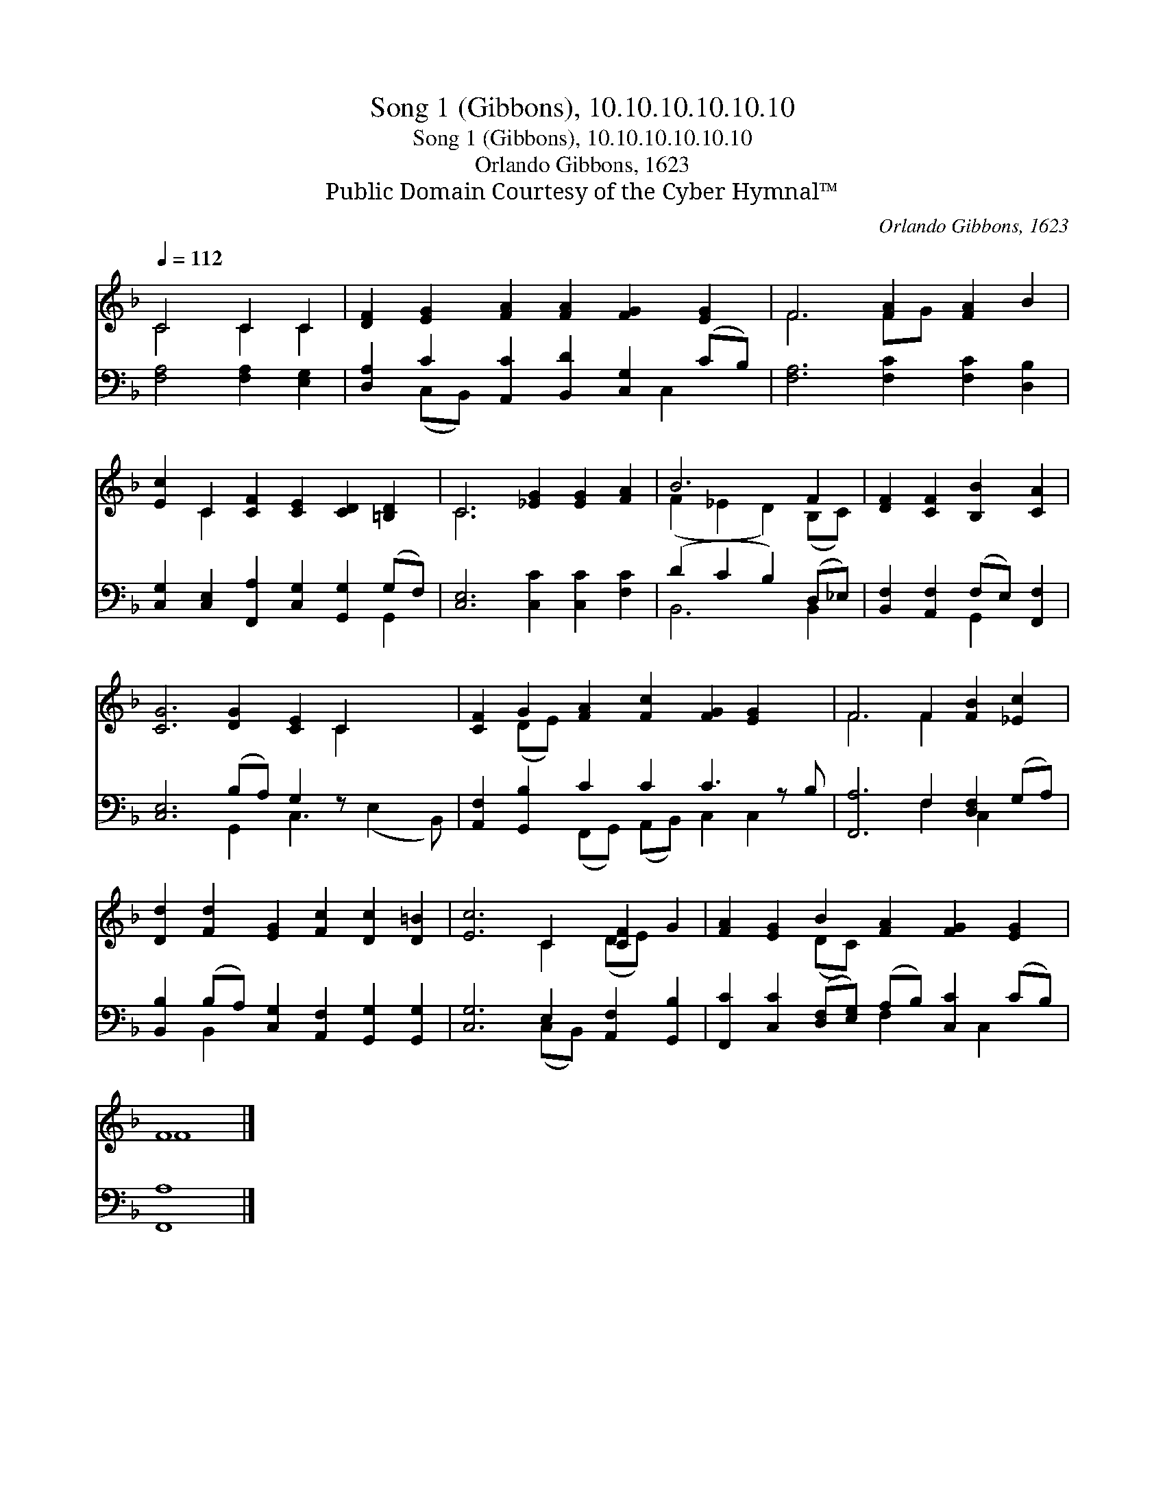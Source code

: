 X:1
T:Song 1 (Gibbons), 10.10.10.10.10.10
T:Song 1 (Gibbons), 10.10.10.10.10.10
T:Orlando Gibbons, 1623
T:Public Domain Courtesy of the Cyber Hymnal™
C:Orlando Gibbons, 1623
Z:Public Domain
Z:Courtesy of the Cyber Hymnal™
%%score ( 1 2 ) ( 3 4 )
L:1/8
Q:1/4=112
M:none
K:F
V:1 treble 
V:2 treble 
V:3 bass 
V:4 bass 
V:1
 C4 C2 C2 | [DF]2 [EG]2 [FA]2 [FA]2 [FG]2 [EG]2 | F6 [FA]2 [FA]2 B2 | %3
 [Ec]2 C2 [CF]2 [CE]2 [CD]2 [=B,D]2 | C6 [_EG]2 [EG]2 [FA]2 | B6 F2 | [DF]2 [CF]2 [B,B]2 [CA]2 | %7
 [CG]6 [DG]2 [CE]2 C2 x2 | [CF]2 G2 [FA]2 [Fc]2 [FG]2 [EG]2 x | F6 F2 [FB]2 [_Ec]2 | %10
 [Dd]2 [Fd]2 [EG]2 [Fc]2 [Dc]2 [D=B]2 | [Ec]6 C2 [CF]2 G2 | [FA]2 [EG]2 B2 [FA]2 [FG]2 [EG]2 | %13
 F8 |] %14
V:2
 C4 C2 C2 | x12 | F6 FG x4 | x2 C2 x8 | C6 x6 | (F2 _E2 D2) (B,C) | x8 | x10 C2 x2 | x2 (DE) x9 | %9
 F6 F2 x4 | x12 | x6 C2 (DE) x2 | x4 (DC) x6 | F8 |] %14
V:3
 [F,A,]4 [F,A,]2 [E,G,]2 | [D,A,]2 C2 [A,,C]2 [B,,D]2 [C,G,]2 (CB,) | %2
 [F,A,]6 [F,C]2 [F,C]2 [D,B,]2 | [C,G,]2 [C,E,]2 [F,,A,]2 [C,G,]2 [G,,G,]2 (G,F,) | %4
 [C,E,]6 [C,C]2 [C,C]2 [F,C]2 | (D2 C2 B,2) (D,_E,) | [B,,F,]2 [A,,F,]2 (F,E,) [F,,F,]2 | %7
 [C,E,]6 (B,A,) G,2 z x3 | [A,,F,]2 [G,,B,]2 C2 C2 C3 z B, | [F,,A,]6 F,2 [D,F,]2 (G,A,) | %10
 [B,,B,]2 (B,A,) [C,G,]2 [A,,F,]2 [G,,G,]2 [G,,G,]2 | [C,G,]6 E,2 [A,,F,]2 [G,,B,]2 | %12
 [F,,C]2 [C,C]2 ([D,F,][E,G,]) (A,B,) [C,C]2 (CB,) | [F,,A,]8 |] %14
V:4
 x8 | x2 (C,B,,) x5 C,2 x | x12 | x10 G,,2 | x12 | B,,6 B,,2 | x4 G,,2 x2 | x6 G,,2 C,3 (E,2 B,,) | %8
 x4 (F,,G,,) (A,,B,,) C,2 C,2 x | x6 F,2 C,2 x2 | x2 B,,2 x8 | x6 (C,B,,) x4 | x6 F,2 x C,2 x | %13
 x8 |] %14

